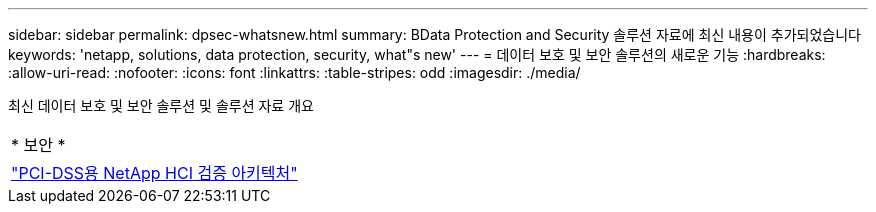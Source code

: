 ---
sidebar: sidebar 
permalink: dpsec-whatsnew.html 
summary: BData Protection and Security 솔루션 자료에 최신 내용이 추가되었습니다 
keywords: 'netapp, solutions, data protection, security, what"s new' 
---
= 데이터 보호 및 보안 솔루션의 새로운 기능
:hardbreaks:
:allow-uri-read: 
:nofooter: 
:icons: font
:linkattrs: 
:table-stripes: odd
:imagesdir: ./media/


[role="lead"]
최신 데이터 보호 및 보안 솔루션 및 솔루션 자료 개요

[cols="1,1"]
|===


2+| * 보안 * 


| link:https://www.coalfire.com/resources/white-papers/netapp-hci-verified-architecture-for-pci-dss["PCI-DSS용 NetApp HCI 검증 아키텍처"] |  
|===